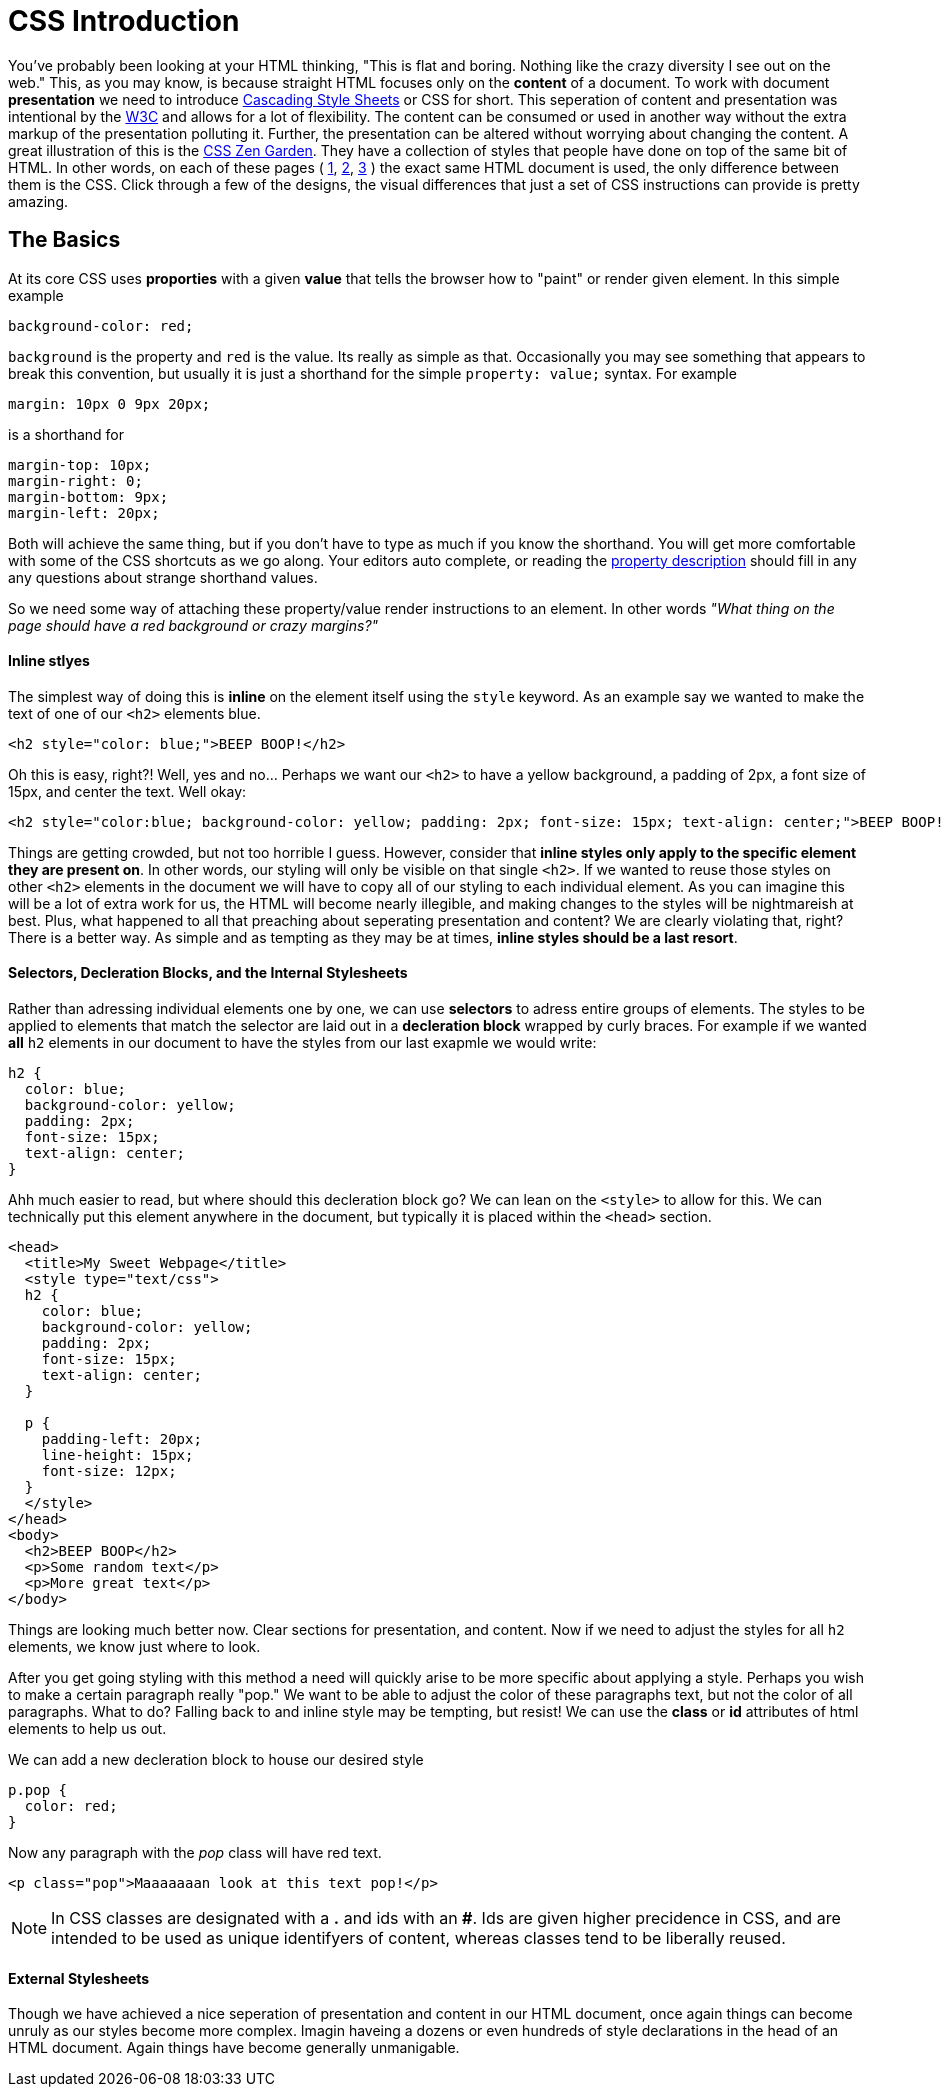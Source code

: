 = CSS Introduction
:hp-tags: introduction, css

You've probably been looking at your HTML thinking, "This is flat and boring. Nothing like the crazy diversity I see out on the web."  This, as you may know, is because straight HTML focuses only on the *content* of a document.  To work with document *presentation* we need to introduce https://en.wikipedia.org/wiki/Cascading_Style_Sheets[Cascading Style Sheets] or CSS for short.  This seperation of content and presentation was intentional by the https://en.wikipedia.org/wiki/World_Wide_Web_Consortium[W3C] and allows for a lot of flexibility.  The content can be consumed or used in another way without the extra markup of the presentation polluting it.  Further, the presentation can be altered without worrying about changing the content.  A great illustration of this is the http://www.csszengarden.com/[CSS Zen Garden].  They have a collection of styles that people have done on top of the same bit of HTML.  In other words, on each of these pages ( http://www.csszengarden.com/220/[1], http://www.csszengarden.com/218/[2], http://www.csszengarden.com/215/[3] ) the exact same HTML document is used, the only difference between them is the CSS.  Click through a few of the designs, the visual differences that just a set of CSS instructions can provide is pretty amazing.

== The Basics

At its core CSS uses *proporties* with a given *value* that tells the browser how to "paint" or render given element. In this simple example
```
background-color: red;
```
`background` is the property and `red` is the value. Its really as simple as that.  Occasionally you may see something that appears to break this convention, but usually it is just a shorthand for the simple `property: value;` syntax.  For example
```
margin: 10px 0 9px 20px;
```
is a shorthand for
```
margin-top: 10px;
margin-right: 0;
margin-bottom: 9px;
margin-left: 20px;
```
Both will achieve the same thing, but if you don't have to type as much if you know the shorthand.  You will get more comfortable with some of the CSS shortcuts as we go along.  Your editors auto complete, or reading the https://developer.mozilla.org/en-US/docs/Web/CSS/Reference[property description] should fill in any any questions about strange shorthand values.

So we need some way of attaching these property/value render instructions to an element. In other words _"What thing on the page should have a red background or crazy margins?"_

==== Inline stlyes

The simplest way of doing this is *inline* on the element itself using the `style` keyword. As an example say we wanted to make the text of one of our `<h2>` elements blue.
```
<h2 style="color: blue;">BEEP BOOP!</h2>
```
Oh this is easy, right?! Well, yes and no...  Perhaps we want our `<h2>` to have a yellow background, a padding of 2px, a font size of 15px, and center the text. Well okay:
```
<h2 style="color:blue; background-color: yellow; padding: 2px; font-size: 15px; text-align: center;">BEEP BOOP!</h2>
```
Things are getting crowded, but not too horrible I guess.  However, consider that *inline styles only apply to the specific element they are present on*.  In other words, our styling will only be visible on that single `<h2>`. If we wanted to reuse those styles on other `<h2>` elements in the document we will have to copy all of our styling to each individual element.  As you can imagine this will be a lot of extra work for us, the HTML will become nearly illegible, and making changes to the styles will be nightmareish at best. Plus, what happened to all that preaching about seperating presentation and content? We are clearly violating that, right? There is a better way. As simple and as tempting as they may be at times, *inline styles should be a last resort*.

==== Selectors, Decleration Blocks, and the Internal Stylesheets

Rather than adressing individual elements one by one, we can use *selectors* to adress entire groups of elements.  The styles to be applied to elements that match the selector are laid out in a *decleration block* wrapped by curly braces. For example if we wanted *all* `h2` elements in our document to have the styles from our last exapmle we would write:
```
h2 {
  color: blue;
  background-color: yellow;
  padding: 2px;
  font-size: 15px;
  text-align: center;
}
```
Ahh much easier to read, but where should this decleration block go?  We can lean on the `<style>` to allow for this.  We can technically put this element anywhere in the document, but typically it is placed within the `<head>` section.
```
<head>
  <title>My Sweet Webpage</title>
  <style type="text/css">
  h2 {
    color: blue;
    background-color: yellow;
    padding: 2px;
    font-size: 15px;
    text-align: center;
  }

  p {
    padding-left: 20px;
    line-height: 15px;
    font-size: 12px;
  }
  </style>
</head>
<body>
  <h2>BEEP BOOP</h2>
  <p>Some random text</p>
  <p>More great text</p>
</body>
```
Things are looking much better now. Clear sections for presentation, and content. Now if we need to adjust the styles for all `h2` elements, we know just where to look.

After you get going styling with this method a need will quickly arise to be more specific about applying a style.  Perhaps you wish to make a certain paragraph really "pop."  We want to be able to adjust the color of these paragraphs text, but not the color of all paragraphs.  What to do?  Falling back to and inline style may be tempting, but resist!  We can use the *class* or *id* attributes of html elements to help us out.

We can add a new decleration block to house our desired style
```
p.pop {
  color: red;
}
```
Now any paragraph with the _pop_ class will have red text.
```
<p class="pop">Maaaaaaan look at this text pop!</p>
```

NOTE: In CSS classes are designated with a *.* and ids with an *#*.  Ids are given higher precidence in CSS, and are intended to be used as unique identifyers of content, whereas classes tend to be liberally reused.

==== External Stylesheets

Though we have achieved a nice seperation of presentation and content in our HTML document, once again things can become unruly as our styles become more complex.  Imagin haveing a dozens or even hundreds of style declarations in the head of an HTML document.  Again things have become generally unmanigable.

